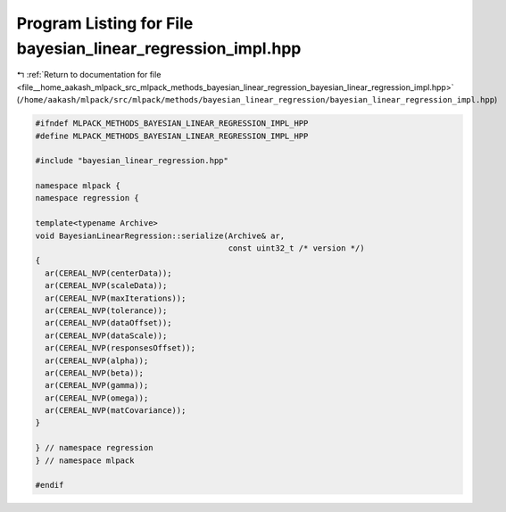 
.. _program_listing_file__home_aakash_mlpack_src_mlpack_methods_bayesian_linear_regression_bayesian_linear_regression_impl.hpp:

Program Listing for File bayesian_linear_regression_impl.hpp
============================================================

|exhale_lsh| :ref:`Return to documentation for file <file__home_aakash_mlpack_src_mlpack_methods_bayesian_linear_regression_bayesian_linear_regression_impl.hpp>` (``/home/aakash/mlpack/src/mlpack/methods/bayesian_linear_regression/bayesian_linear_regression_impl.hpp``)

.. |exhale_lsh| unicode:: U+021B0 .. UPWARDS ARROW WITH TIP LEFTWARDS

.. code-block:: cpp

   
   #ifndef MLPACK_METHODS_BAYESIAN_LINEAR_REGRESSION_IMPL_HPP
   #define MLPACK_METHODS_BAYESIAN_LINEAR_REGRESSION_IMPL_HPP
   
   #include "bayesian_linear_regression.hpp"
   
   namespace mlpack {
   namespace regression {
   
   template<typename Archive>
   void BayesianLinearRegression::serialize(Archive& ar,
                                            const uint32_t /* version */)
   {
     ar(CEREAL_NVP(centerData));
     ar(CEREAL_NVP(scaleData));
     ar(CEREAL_NVP(maxIterations));
     ar(CEREAL_NVP(tolerance));
     ar(CEREAL_NVP(dataOffset));
     ar(CEREAL_NVP(dataScale));
     ar(CEREAL_NVP(responsesOffset));
     ar(CEREAL_NVP(alpha));
     ar(CEREAL_NVP(beta));
     ar(CEREAL_NVP(gamma));
     ar(CEREAL_NVP(omega));
     ar(CEREAL_NVP(matCovariance));
   }
   
   } // namespace regression
   } // namespace mlpack
   
   #endif
